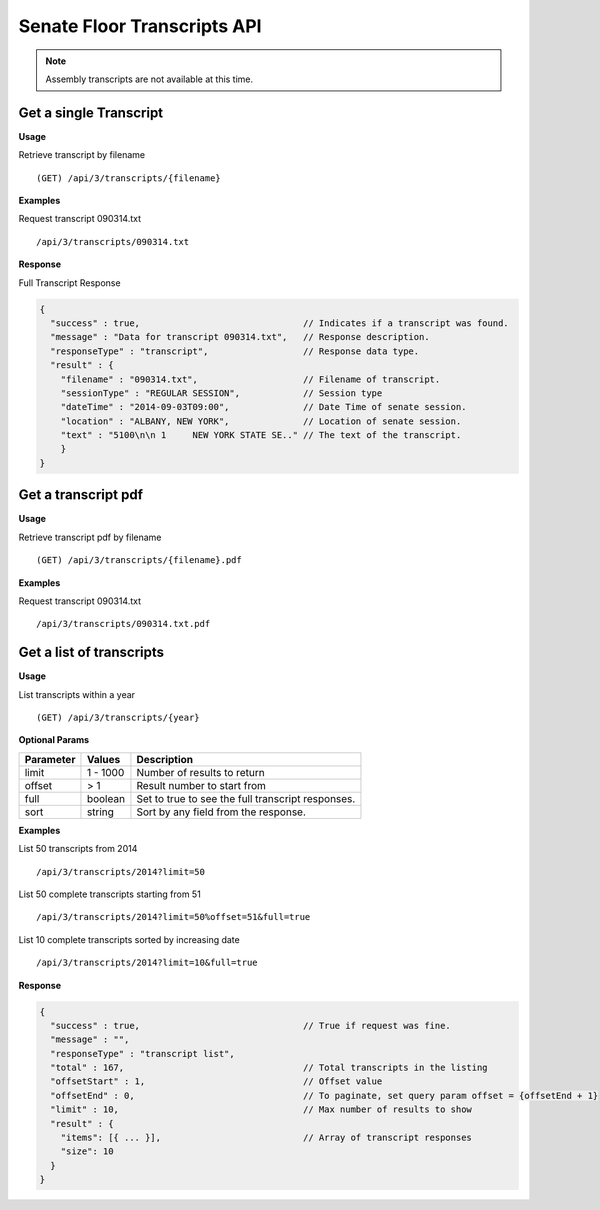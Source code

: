 **Senate Floor Transcripts API**
================================

.. note:: Assembly transcripts are not available at this time.

Get a single Transcript
-----------------------

**Usage**

Retrieve transcript by filename
::
    (GET) /api/3/transcripts/{filename}

**Examples**

Request transcript 090314.txt
::
    /api/3/transcripts/090314.txt

**Response**

Full Transcript Response

.. code-block:: javascript

    {
      "success" : true,                               // Indicates if a transcript was found.
      "message" : "Data for transcript 090314.txt",   // Response description.
      "responseType" : "transcript",                  // Response data type.
      "result" : {
        "filename" : "090314.txt",                    // Filename of transcript.
        "sessionType" : "REGULAR SESSION",            // Session type
        "dateTime" : "2014-09-03T09:00",              // Date Time of senate session.
        "location" : "ALBANY, NEW YORK",              // Location of senate session.
        "text" : "5100\n\n 1     NEW YORK STATE SE.." // The text of the transcript.
        }
    }

Get a transcript pdf
--------------------

**Usage**

Retrieve transcript pdf by filename
::
    (GET) /api/3/transcripts/{filename}.pdf

**Examples**

Request transcript 090314.txt
::
    /api/3/transcripts/090314.txt.pdf

Get a list of transcripts
-------------------------

**Usage**

List transcripts within a year
::
    (GET) /api/3/transcripts/{year}

**Optional Params**

+-----------+--------------------+--------------------------------------------------------+
| Parameter | Values             | Description                                            |
+===========+====================+========================================================+
| limit     | 1 - 1000           | Number of results to return                            |
+-----------+--------------------+--------------------------------------------------------+
| offset    | > 1                | Result number to start from                            |
+-----------+--------------------+--------------------------------------------------------+
| full      | boolean            | Set to true to see the full transcript responses.      |
+-----------+--------------------+--------------------------------------------------------+
| sort      | string             | Sort by any field from the response.                   |
+-----------+--------------------+--------------------------------------------------------+

**Examples**

List 50 transcripts from 2014
::
    /api/3/transcripts/2014?limit=50
List 50 complete transcripts starting from 51
::
    /api/3/transcripts/2014?limit=50%offset=51&full=true
List 10 complete transcripts sorted by increasing date
::
    /api/3/transcripts/2014?limit=10&full=true

**Response**

.. code-block:: javascript

    {
      "success" : true,                               // True if request was fine.
      "message" : "",
      "responseType" : "transcript list",
      "total" : 167,                                  // Total transcripts in the listing
      "offsetStart" : 1,                              // Offset value
      "offsetEnd" : 0,                                // To paginate, set query param offset = {offsetEnd + 1}
      "limit" : 10,                                   // Max number of results to show
      "result" : {
        "items": [{ ... }],                           // Array of transcript responses
        "size": 10
      }
    }
